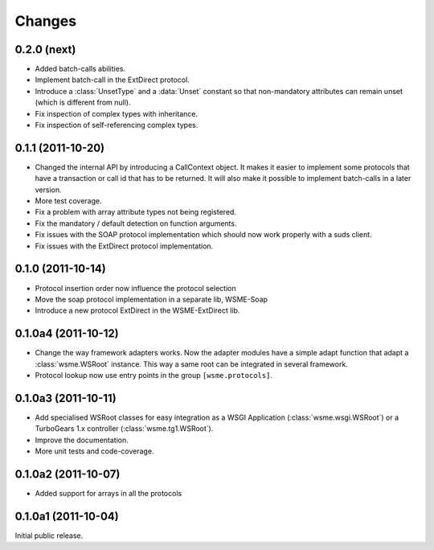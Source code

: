 Changes
=======

0.2.0 (next)
------------

*   Added batch-calls abilities.

*   Implement batch-call in the ExtDirect protocol.

*   Introduce a :class:`UnsetType` and a :data:`Unset` constant
    so that non-mandatory attributes can remain unset (which is
    different from null).

*   Fix inspection of complex types with inheritance.

*   Fix inspection of self-referencing complex types.

0.1.1 (2011-10-20)
------------------

*   Changed the internal API by introducing a CallContext object.
    It makes it easier to implement some protocols that have
    a transaction or call id that has to be returned. It will also
    make it possible to implement batch-calls in a later version.

*   More test coverage.

*   Fix a problem with array attribute types not being registered.

*   Fix the mandatory / default detection on function arguments.

*   Fix issues with the SOAP protocol implementation which should now
    work properly with a suds client.

*   Fix issues with the ExtDirect protocol implementation.

0.1.0 (2011-10-14)
------------------

*   Protocol insertion order now influence the protocol selection

*   Move the soap protocol implementation in a separate lib,
    WSME-Soap

*   Introduce a new protocol ExtDirect in the WSME-ExtDirect lib.

0.1.0a4 (2011-10-12)
--------------------

*   Change the way framework adapters works. Now the adapter modules
    have a simple adapt function that adapt a :class:`wsme.WSRoot`
    instance. This way a same root can be integrated in several
    framework.

*   Protocol lookup now use entry points in the group ``[wsme.protocols]``.

0.1.0a3 (2011-10-11)
--------------------

*   Add specialised WSRoot classes for easy integration as a
    WSGI Application (:class:`wsme.wsgi.WSRoot`) or a
    TurboGears 1.x controller (:class:`wsme.tg1.WSRoot`).

*   Improve the documentation.

*   More unit tests and code-coverage.

0.1.0a2 (2011-10-07)
--------------------

*   Added support for arrays in all the protocols

0.1.0a1 (2011-10-04)
--------------------

Initial public release.
